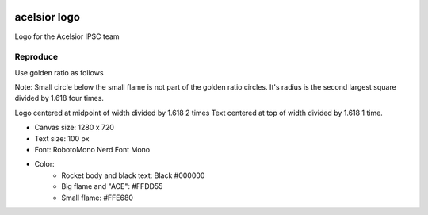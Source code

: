 .. image:: ./acelsior_logo_1280_720.png
	 :width: 256
	 :alt: acelsior_logo_1280_720.png

acelsior logo
-------------
Logo for the Acelsior IPSC team
	 
Reproduce
=========
Use golden ratio as follows

.. image:: ./acelsior_logo_with_golden_ratio_guides.png
	 :width: 1024
	 :alt: acelsior_logo_with_golden_ratio_guides.png

Note: Small circle below the small flame is not part of the golden ratio
circles. It's radius is the second largest square divided by 1.618 four times.

Logo centered at midpoint of width divided by 1.618 2 times
Text centered at top of width divided by 1.618 1 time.

- Canvas size: 1280 x 720
- Text size: 100 px 
- Font: RobotoMono Nerd Font Mono
- Color:
	- Rocket body and black text: Black #000000
	- Big flame and "ACE": #FFDD55
	- Small flame: #FFE680 
